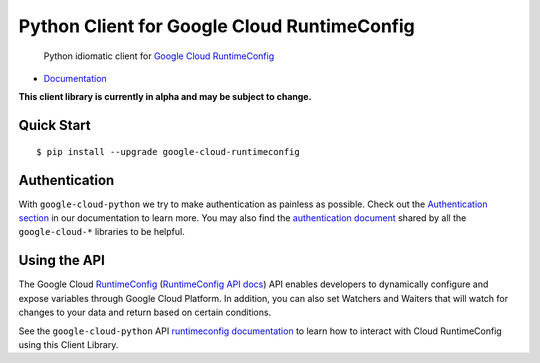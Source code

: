 Python Client for Google Cloud RuntimeConfig
============================================

    Python idiomatic client for `Google Cloud RuntimeConfig`_

.. _Google Cloud RuntimeConfig: https://cloud.google.com/deployment-manager/runtime-configurator/

|alpha| |pypi| |versions|

-  `Documentation`_

.. _Documentation: http://googlecloudplatform.github.io/google-cloud-python/

.. |alpha| image:: https://img.shields.io/badge/status-alpha-orange.svg

**This client library is currently in alpha and may be subject to change.**

Quick Start
-----------

::

    $ pip install --upgrade google-cloud-runtimeconfig

Authentication
--------------

With ``google-cloud-python`` we try to make authentication as painless as
possible. Check out the `Authentication section`_ in our documentation to
learn more. You may also find the `authentication document`_ shared by all
the ``google-cloud-*`` libraries to be helpful.

.. _Authentication section: http://google-cloud-python.readthedocs.io/en/latest/google-cloud-auth.html
.. _authentication document: https://github.com/GoogleCloudPlatform/gcloud-common/tree/master/authentication

Using the API
-------------

The Google Cloud `RuntimeConfig`_ (`RuntimeConfig API docs`_) API enables
developers to dynamically configure and expose variables through Google Cloud
Platform. In addition, you can also set Watchers and Waiters that will watch
for changes to your data and return based on certain conditions.

.. _RuntimeConfig: https://cloud.google.com/deployment-manager/runtime-configurator/
.. _RuntimeConfig API docs: https://cloud.google.com/deployment-manager/runtime-configurator/reference/rest/

See the ``google-cloud-python`` API `runtimeconfig documentation`_ to learn
how to interact with Cloud RuntimeConfig using this Client Library.

.. _RuntimeConfig documentation: https://google-cloud-python.readthedocs.io/en/latest/runtimeconfig-usage.html

.. |pypi| image:: https://img.shields.io/pypi/v/google-cloud-runtimeconfig.svg
   :target: https://pypi.python.org/pypi/google-cloud-runtimeconfig
.. |versions| image:: https://img.shields.io/pypi/pyversions/google-cloud-runtimeconfig.svg
   :target: https://pypi.python.org/pypi/google-cloud-runtimeconfig



